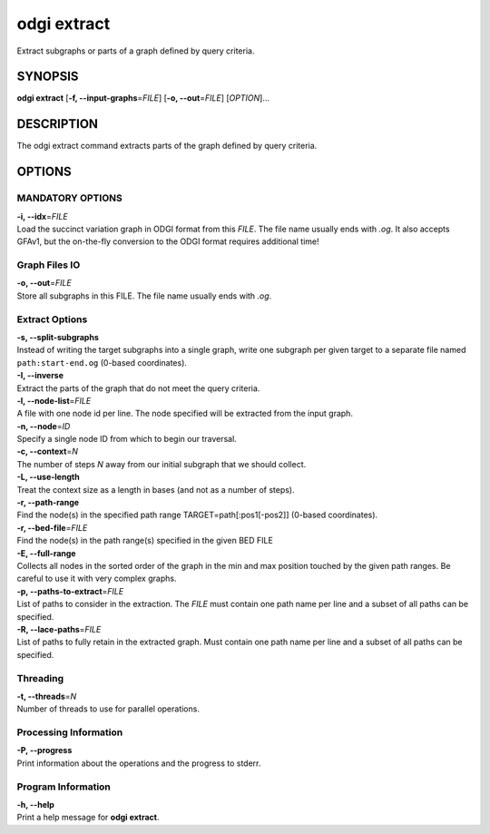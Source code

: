 .. _odgi extract:

#########
odgi extract
#########

Extract subgraphs or parts of a graph defined by query criteria.

SYNOPSIS
========

**odgi extract** [**-f, --input-graphs**\ =\ *FILE*] [**-o,
--out**\ =\ *FILE*] [*OPTION*]…

DESCRIPTION
===========

The odgi extract command extracts parts of the graph defined by
query criteria.

OPTIONS
=======

MANDATORY OPTIONS
-----------------

| **-i, --idx**\ =\ *FILE*
| Load the succinct variation graph in ODGI format from this *FILE*. The file name usually ends with *.og*. It also accepts GFAv1, but the on-the-fly conversion to the ODGI format requires additional time!

Graph Files IO
--------------

| **-o, --out**\ =\ *FILE*
| Store all subgraphs in this FILE. The file name usually ends with
  *.og*.

Extract Options
---------------

| **-s, --split-subgraphs**
| Instead of writing the target subgraphs into a single graph, write one
  subgraph per given target to a separate file named
  ``path:start-end.og`` (0-based coordinates).

| **-I, --inverse**
| Extract the parts of the graph that do not meet the query criteria.

| **-l, --node-list**\ =\ *FILE*
| A file with one node id per line. The node specified will be extracted
  from the input graph.

| **-n, --node**\ =\ *ID*
| Specify a single node ID from which to begin our traversal.

| **-c, --context**\ =\ *N*
| The number of steps *N* away from our initial subgraph that we should
  collect.

| **-L, --use-length**
| Treat the context size as a length in bases (and not as a number of
  steps).

| **-r, --path-range**
| Find the node(s) in the specified path range TARGET=path[:pos1[-pos2]]
  (0-based coordinates).

| **-r, --bed-file**\ =\ *FILE*
| Find the node(s) in the path range(s) specified in the given BED FILE

| **-E, --full-range**
| Collects all nodes in the sorted order of the graph in the min and max
  position touched by the given path ranges. Be careful to use it with
  very complex graphs.

| **-p, --paths-to-extract**\ =\ *FILE*
| List of paths to consider in the extraction. The *FILE* must contain one
  path name per line and a subset of all paths can be specified.

| **-R, --lace-paths**\ =\ *FILE*
| List of paths to fully retain in the extracted graph. Must contain one
  path name per line and a subset of all paths can be specified.

Threading
---------

| **-t, --threads**\ =\ *N*
| Number of threads to use for parallel operations.

Processing Information
----------------------

| **-P, --progress**
| Print information about the operations and the progress to stderr.

Program Information
-------------------

| **-h, --help**
| Print a help message for **odgi extract**.

..
	EXIT STATUS
	===========
	
	| **0**
	| Success.
	
	| **1**
	| Failure (syntax or usage error; parameter error; file processing
	  failure; unexpected error).
	
	BUGS
	====
	
	Refer to the **odgi** issue tracker at
	https://github.com/pangenome/odgi/issues.

